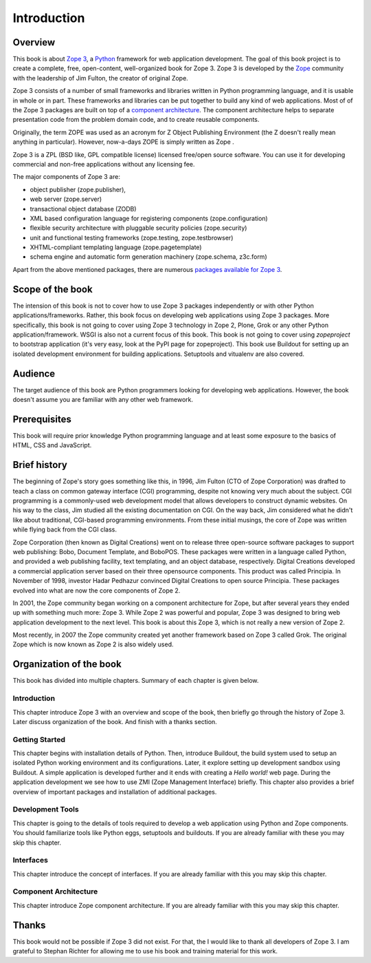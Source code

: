 Introduction
============


Overview
--------

This book is about `Zope 3`_, a Python_ framework for web application
development.  The goal of this book project is to create a complete,
free, open-content, well-organized book for Zope 3.  Zope 3 is
developed by the Zope_ community with the leadership of Jim Fulton,
the creator of original Zope.

Zope 3 consists of a number of small frameworks and libraries written
in Python programming language, and it is usable in whole or in part.
These frameworks and libraries can be put together to build any kind
of web applications.  Most of of the Zope 3 packages are built on top
of a `component architecture`_.  The component architecture helps to
separate presentation code from the problem domain code, and to
create reusable components.

Originally, the term ZOPE was used as an acronym for Z Object
Publishing Environment (the Z doesn't really mean anything in
particular).  However, now-a-days ZOPE is simply written as Zope .

Zope 3 is a ZPL (BSD like, GPL compatible license) licensed free/open
source software.  You can use it for developing commercial and
non-free applications without any licensing fee.

The major components of Zope 3 are:

- object publisher (zope.publisher),
- web server (zope.server)
- transactional object database (ZODB)
- XML based configuration language for registering components
  (zope.configuration)
- flexible security architecture with pluggable security policies
  (zope.security)
- unit and functional testing frameworks (zope.testing,
  zope.testbrowser)
- XHTML-compliant templating language (zope.pagetemplate)
- schema engine and automatic form generation machinery (zope.schema,
  z3c.form)

Apart from the above mentioned packages, there are numerous `packages
available for Zope 3`_.

.. _Zope 3: http://en.wikipedia.org/wiki/Zope_3
.. _Python: http://en.wikipedia.org/wiki/Python_Programming
.. _Zope: http://en.wikipedia.org/wiki/Zope
.. _component architecture:
   http://wiki.zope.org/zope3/ComponentArchitecture
.. _Buildout: http://pypi.python.org/pypi/zc.buildout
.. _packages available for Zope 3:
   http://wiki.zope.org/zope3/Zope3PackageGuide


Scope of the book
-----------------

The intension of this book is not to cover how to use Zope 3 packages
independently or with other Python applications/frameworks.  Rather,
this book focus on developing web applications using Zope 3 packages.
More specifically, this book is not going to cover using Zope 3
technology in Zope 2, Plone, Grok or any other Python
application/framework.  WSGI is also not a current focus of this
book.  This book is not going to cover using `zopeproject` to
bootstrap application (it's very easy, look at the PyPI page for
zopeproject).  This book use Buildout for setting up an isolated
development environment for building applications.  Setuptools and
vitualenv are also covered.


Audience
--------

The target audience of this book are Python programmers looking for
developing web applications.  However, the book doesn't assume you
are familiar with any other web framework.


Prerequisites
-------------

This book will require prior knowledge Python programming language
and at least some exposure to the basics of HTML, CSS and JavaScript.


Brief history
-------------

.. index:: history

The beginning of Zope's story goes something like this, in 1996, Jim
Fulton (CTO of Zope Corporation) was drafted to teach a class on
common gateway interface (CGI) programming, despite not knowing very
much about the subject.  CGI programming is a commonly-used web
development model that allows developers to construct dynamic
websites.  On his way to the class, Jim studied all the existing
documentation on CGI.  On the way back, Jim considered what he didn't
like about traditional, CGI-based programming environments.  From
these initial musings, the core of Zope was written while flying back
from the CGI class.

Zope Corporation (then known as Digital Creations) went on to release
three open-source software packages to support web publishing: Bobo,
Document Template, and BoboPOS.  These packages were written in a
language called Python, and provided a web publishing facility, text
templating, and an object database, respectively.  Digital Creations
developed a commercial application server based on their three
opensource components.  This product was called Principia.  In
November of 1998, investor Hadar Pedhazur convinced Digital Creations
to open source Principia.  These packages evolved into what are now
the core components of Zope 2.

In 2001, the Zope community began working on a component architecture
for Zope, but after several years they ended up with something much
more: Zope 3.  While Zope 2 was powerful and popular, Zope 3 was
designed to bring web application development to the next level.
This book is about this Zope 3, which is not really a new version of
Zope 2.

Most recently, in 2007 the Zope community created yet another
framework based on Zope 3 called Grok.  The original Zope which is
now known as Zope 2 is also widely used.


Organization of the book
------------------------

This book has divided into multiple chapters.  Summary of each
chapter is given below.


Introduction
~~~~~~~~~~~~

This chapter introduce Zope 3 with an overview and scope of the book,
then briefly go through the history of Zope 3.  Later discuss
organization of the book.  And finish with a thanks section.


Getting Started
~~~~~~~~~~~~~~~

This chapter begins with installation details of Python.  Then,
introduce Buildout, the build system used to setup an isolated Python
working environment and its configurations.  Later, it explore
setting up development sandbox using Buildout.  A simple application
is developed further and it ends with creating a `Hello world!` web
page.  During the application development we see how to use ZMI (Zope
Management Interface) briefly.  This chapter also provides a brief
overview of important packages and installation of additional
packages.


Development Tools
~~~~~~~~~~~~~~~~~

This chapter is going to the details of tools required to develop a
web application using Python and Zope components.  You should
familiarize tools like Python eggs, setuptools and buildouts.  If you
are already familiar with these you may skip this chapter.


Interfaces
~~~~~~~~~~

This chapter introduce the concept of interfaces.  If you are already
familiar with this you may skip this chapter.


Component Architecture
~~~~~~~~~~~~~~~~~~~~~~

This chapter introduce Zope component architecture.  If you are
already familiar with this you may skip this chapter.


Thanks
------

This book would not be possible if Zope 3 did not exist.  For that,
the I would like to thank all developers of Zope 3.  I am grateful to
Stephan Richter for allowing me to use his book and training material
for this work.
